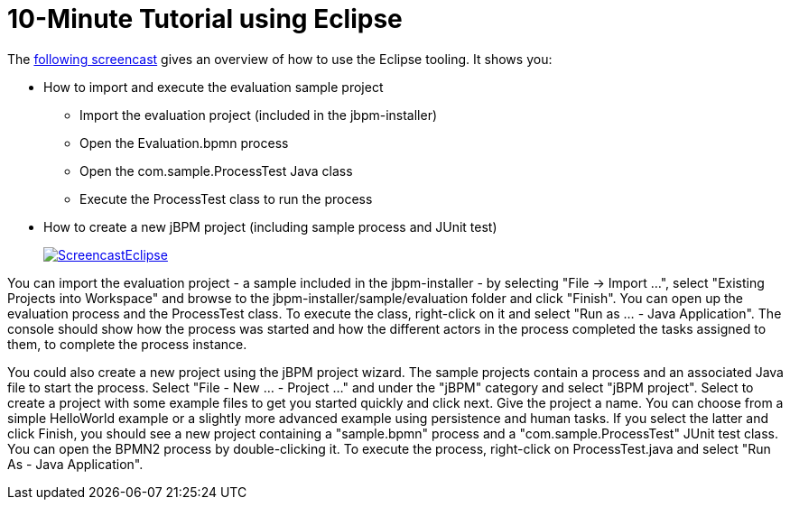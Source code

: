 = 10-Minute Tutorial using Eclipse


The http://download.jboss.org/jbpm/videos/7.0.0.Final_eclipse_getting_started.swf[following screencast] gives an overview of
how to use the Eclipse tooling.
It shows you: 

* How to import and execute the evaluation sample project 
+
** Import the evaluation project (included in the jbpm-installer)
** Open the Evaluation.bpmn process
** Open the com.sample.ProcessTest Java class
** Execute the ProcessTest class to run the process
* How to create a new jBPM project (including sample process and JUnit test)
+
//image::Installer/ScreencastEclipse.png[link="https://download.jboss.org/jbpm/videos/7.0.0.Final_eclipse_getting_started.swf"]
image::Installer/ScreencastEclipse.png[link="https://download.jboss.org/jbpm/videos/7.0.0.Final_eclipse_getting_started.swf"]

You can import the evaluation project - a sample included in the jbpm-installer - by selecting "File -> Import ...", select "Existing Projects into Workspace" and browse to the  jbpm-installer/sample/evaluation folder and click "Finish".  You can open up the evaluation process and the ProcessTest class.
To execute the class, right-click on it and select  "Run as ... - Java Application".  The console should show how the process was started and how the different actors in the process completed the tasks assigned to them, to complete the process instance.

You could also create a new project using the jBPM project wizard.
The sample projects contain a process and an associated Java file to start the process.
Select "File - New ... - Project ..." and under the "jBPM" category and select "jBPM project".  Select to create a project with some example files to get you started quickly and click next.  Give the project a name.  You can choose from a simple HelloWorld example or a slightly more advanced example using persistence and human tasks.
If you select the latter and click Finish, you should see a new project containing a "sample.bpmn" process and a "com.sample.ProcessTest" JUnit test class.
You can open the BPMN2 process by double-clicking it.
To execute the process, right-click on ProcessTest.java and select "Run As - Java Application".
